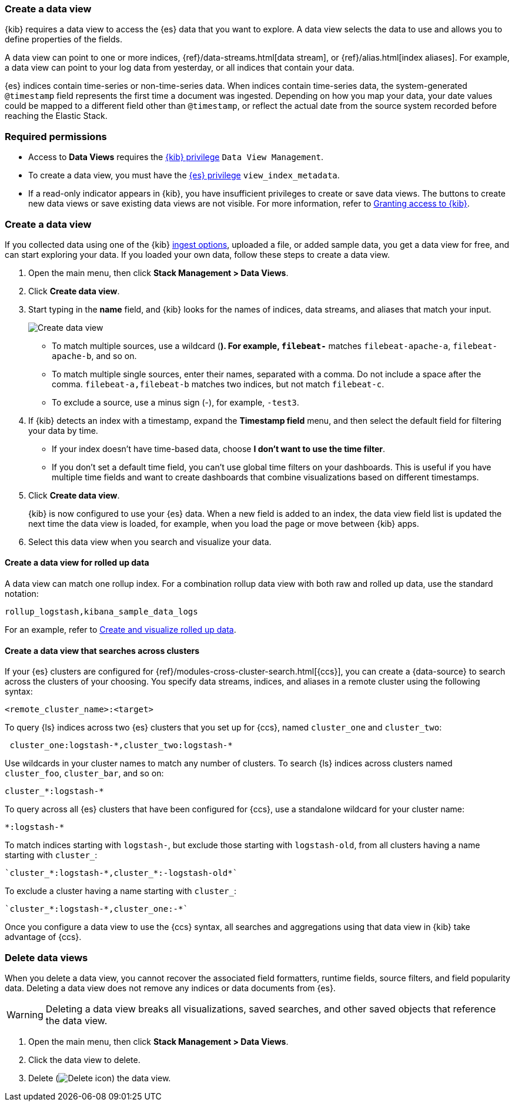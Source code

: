 [[data-views]]
=== Create a data view

{kib} requires a data view to access the {es} data that you want to explore.
A data view selects the data to use and allows you to define properties of the fields.

A data view can point to one or more indices, {ref}/data-streams.html[data stream], or {ref}/alias.html[index aliases].
For example, a data view can point to your log data from yesterday,
or all indices that contain your data.

{es} indices contain time-series or non-time-series data. When indices contain time-series data, the system-generated `@timestamp` field represents the first time a document was ingested. Depending on how you map your data, your date values could be mapped to a different field other than `@timestamp`, or reflect the actual date from the source system recorded before reaching the Elastic Stack. 

[float]
[[data-views-read-only-access]]
=== Required permissions

* Access to *Data Views* requires the <<kibana-role-management, {kib} privilege>>
`Data View Management`.

* To create a data view, you must have the <<kibana-role-management,{es} privilege>>
`view_index_metadata`.

* If a read-only indicator appears in {kib}, you have insufficient privileges
to create or save data views. The buttons to create new data views or
save existing data views are not visible. For more information,
refer to <<xpack-security-authorization,Granting access to {kib}>>.

[float]
[[settings-create-pattern]]
=== Create a data view

If you collected data using one of the {kib} <<connect-to-elasticsearch,ingest options>>,
uploaded a file, or added sample data,
you get a data view for free, and can start exploring your data.
If you loaded your own data, follow these steps to create a data view.

. Open the main menu, then click *Stack Management > Data Views*.

. Click *Create data view*.

. Start typing in the *name* field, and {kib} looks for the names of
indices, data streams, and aliases that match your input.
+
[role="screenshot"]
image:management/index-patterns/images/create-data-view.png["Create data view"]
+
** To match multiple sources, use a wildcard (*). For example, `filebeat-*` matches
`filebeat-apache-a`, `filebeat-apache-b`, and so on.
+
** To match multiple single sources, enter their names,
separated with a comma.  Do not include a space after the comma.
`filebeat-a,filebeat-b` matches two indices, but not match `filebeat-c`.
+
** To exclude a source, use a minus sign (-), for example, `-test3`.

. If {kib} detects an index with a timestamp, expand the *Timestamp field* menu,
and then select the default field for filtering your data by time.
+
** If your index doesn’t have time-based data, choose *I don’t want to use the time filter*.
+
** If you don’t set a default time field, you can't use
global time filters on your dashboards. This is useful if
you have multiple time fields and want to create dashboards that combine visualizations
based on different timestamps.

. Click *Create data view*.
+
[[reload-fields]] {kib} is now configured to use your {es} data. When a new field is added to an index,
the data view field list is updated
the next time the data view is loaded, for example, when you load the page or
move between {kib} apps.

. Select this data view when you search and visualize your data.

[float]
[[rollup-data-view]]
==== Create a data view for rolled up data

A data view can match one rollup index.  For a combination rollup
data view with both raw and rolled up data, use the standard notation:

```ts
rollup_logstash,kibana_sample_data_logs
```
For an example, refer to <<rollup-data-tutorial,Create and visualize rolled up data>>.

[float]
[[management-cross-cluster-search]]
==== Create a data view that searches across clusters

If your {es} clusters are configured for {ref}/modules-cross-cluster-search.html[{ccs}],
you can create a {data-source} to search across the clusters of your choosing.
You specify data streams, indices, and aliases in a remote cluster using the
following syntax:

```ts
<remote_cluster_name>:<target>
```

To query {ls} indices across two {es} clusters
that you set up for {ccs}, named `cluster_one` and `cluster_two`:

```ts
 cluster_one:logstash-*,cluster_two:logstash-*
```

Use wildcards in your cluster names
to match any number of clusters. To search {ls} indices across
clusters named `cluster_foo`, `cluster_bar`, and so on:

```ts
cluster_*:logstash-*
```

To query across all {es} clusters that have been configured for {ccs},
use a standalone wildcard for your cluster name:

```ts
*:logstash-*
```

To match indices starting with `logstash-`, but exclude those starting with `logstash-old`, from
all clusters having a name starting with `cluster_`:

```ts
`cluster_*:logstash-*,cluster_*:-logstash-old*`
```

To exclude a cluster having a name starting with `cluster_`:

```ts
`cluster_*:logstash-*,cluster_one:-*`
```

Once you configure a data view to use the {ccs} syntax, all searches and
aggregations using that data view in {kib} take advantage of {ccs}.

[float]
[[delete-data-view]]
=== Delete data views

When you delete a data view, you cannot recover the associated field formatters, runtime fields, source filters,
and field popularity data. Deleting a data view does not remove any indices or data documents from {es}.

WARNING: Deleting a data view breaks all visualizations, saved searches, and other saved objects that reference the data view.

. Open the main menu, then click *Stack Management > Data Views*.

. Click the data view to delete.

. Delete (image:management/index-patterns/images/delete.png[Delete icon]) the data view.
